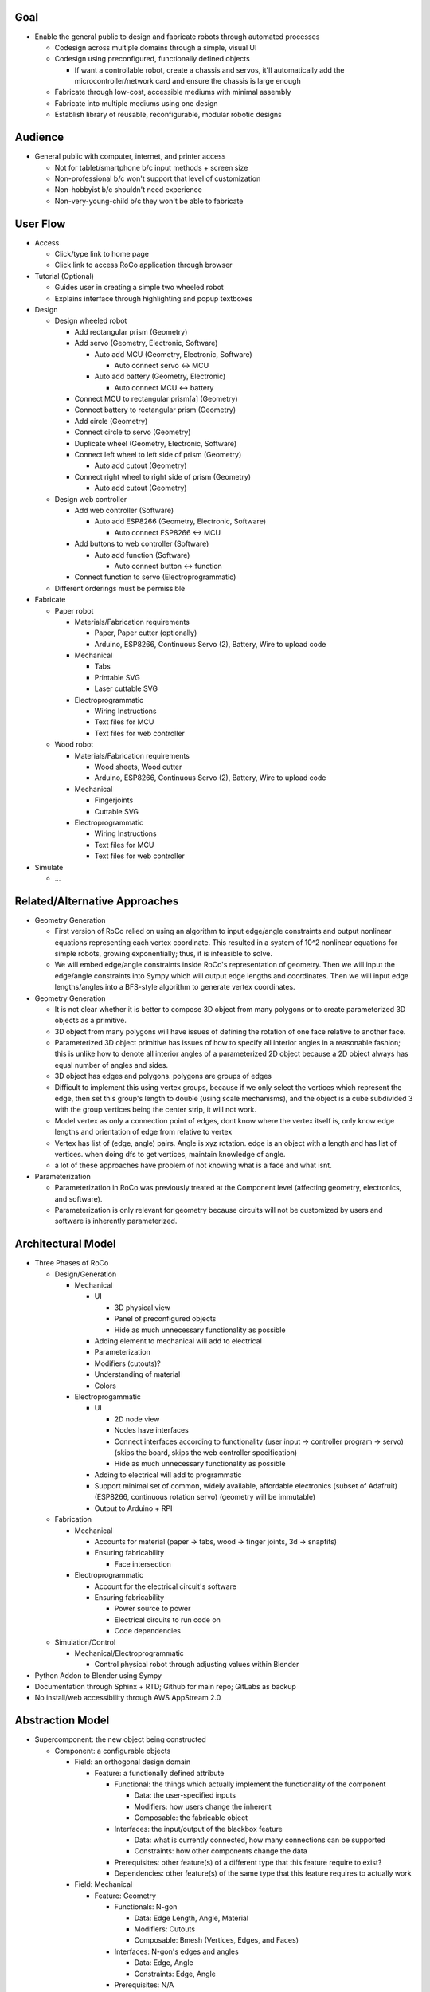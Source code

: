 Goal
=============================
*   Enable the general public to design and fabricate robots through automated processes

    *   Codesign across multiple domains through a simple, visual UI 

    *   Codesign using preconfigured, functionally defined objects

        *   If want a controllable robot, create a chassis and servos, it'll automatically add the microcontroller/network card and ensure the chassis is large enough

    *   Fabricate through low-cost, accessible mediums with minimal assembly

    *   Fabricate into multiple mediums using one design

    *   Establish library of reusable, reconfigurable, modular robotic designs

Audience
=============================
*   General public with computer, internet, and printer access

    *   Not for tablet/smartphone b/c input methods + screen size

    *   Non-professional b/c won't support that level of customization

    *   Non-hobbyist b/c shouldn't need experience

    *   Non-very-young-child b/c they won't be able to fabricate

User Flow
=============================
*   Access

    *   Click/type link to home page

    *   Click link to access RoCo application through browser
*   Tutorial (Optional)

    *   Guides user in creating a simple two wheeled robot

    *   Explains interface through highlighting and popup textboxes
*   Design

    *   Design wheeled robot

        *   Add rectangular prism (Geometry)

        *   Add servo (Geometry, Electronic, Software)

            *   Auto add MCU (Geometry, Electronic, Software)

                *   Auto connect servo <-> MCU

            *   Auto add battery (Geometry, Electronic)

                *   Auto connect MCU <-> battery

        *   Connect MCU to rectangular prism[a] (Geometry)

        *   Connect battery to rectangular prism (Geometry)

        *   Add circle (Geometry)

        *   Connect circle to servo (Geometry)

        *   Duplicate wheel (Geometry, Electronic, Software)

        *   Connect left wheel to left side of prism (Geometry)

            *   Auto add cutout (Geometry)

        *   Connect right wheel to right side of prism (Geometry)

            *   Auto add cutout (Geometry)

    *   Design web controller

        *   Add web controller (Software)

            *   Auto add ESP8266 (Geometry, Electronic, Software)

                *   Auto connect ESP8266 <-> MCU

        *   Add buttons to web controller (Software)

            *   Auto add function (Software)

                *   Auto connect button <-> function

        *   Connect function to servo (Electroprogrammatic)

    *   Different orderings must be permissible
*   Fabricate

    *   Paper robot

        *   Materials/Fabrication requirements

            *   Paper, Paper cutter (optionally)

            *   Arduino, ESP8266, Continuous Servo (2), Battery, Wire to upload code

        *   Mechanical

            *   Tabs

            *   Printable SVG

            *   Laser cuttable SVG

        *   Electroprogrammatic

            *   Wiring Instructions

            *   Text files for MCU

            *   Text files for web controller

    *   Wood robot

        *   Materials/Fabrication requirements

            *   Wood sheets, Wood cutter

            *   Arduino, ESP8266, Continuous Servo (2), Battery, Wire to upload code

        *   Mechanical

            *   Fingerjoints

            *   Cuttable SVG

        *   Electroprogrammatic

            *   Wiring Instructions

            *   Text files for MCU

            *   Text files for web controller
*   Simulate

    *   ...

Related/Alternative Approaches
=============================
*   Geometry Generation

    *   First version of RoCo relied on using an algorithm to input edge/angle constraints and output nonlinear equations representing each vertex coordinate. This resulted in a system of 10^2 nonlinear equations for simple robots, growing exponentially; thus, it is infeasible to solve.

    *   We will embed edge/angle constraints inside RoCo's representation of geometry. Then we will input the edge/angle constraints into Sympy which will output edge lengths and coordinates. Then we will input edge lengths/angles into a BFS-style algorithm to generate vertex coordinates.
*   Geometry Generation

    *   It is not clear whether it is better to compose 3D object from many polygons or to create parameterized 3D objects as a primitive.

    *   3D object from many polygons will have issues of defining the rotation of one face relative to another face.

    *   Parameterized 3D object primitive has issues of how to specify all interior angles in a reasonable fashion; this is unlike how to denote all interior angles of a parameterized 2D object because a 2D object always has equal number of angles and sides.

    *   3D object has edges and polygons. polygons are groups of edges

    *   Difficult to implement this using vertex groups, because if we only select the vertices which represent the edge, then set this group's length to double (using scale mechanisms), and the object is a cube subdivided 3 with the group vertices being the center strip, it will not work.

    *   Model vertex as only a connection point of edges, dont know where the vertex itself is, only know edge lengths and orientation of edge from relative to vertex

    *   Vertex has list of (edge, angle) pairs. Angle is xyz rotation. edge is an object with a length and has list of vertices. when doing dfs to get vertices, maintain knowledge of angle. 

    *   a lot of these approaches have problem of not knowing what is a face and what isnt.
*   Parameterization

    *   Parameterization in RoCo was previously treated at the Component level (affecting geometry, electronics, and software).

    *   Parameterization is only relevant for geometry because circuits will not be customized by users and software is inherently parameterized.

Architectural Model
=============================
*   Three Phases of RoCo

    *   Design/Generation

        *   Mechanical

            *   UI

                *   3D physical view

                *   Panel of preconfigured objects

                *   Hide as much unnecessary functionality as possible

            *   Adding element to mechanical will add to electrical 

            *   Parameterization

            *   Modifiers (cutouts)?

            *   Understanding of material

            *   Colors

        *   Electroprogammatic

            *   UI

                *   2D node view

                *   Nodes have interfaces

                *   Connect interfaces according to functionality (user input -> controller program -> servo) (skips the board, skips the web controller specification)

                *   Hide as much unnecessary functionality as possible

            *   Adding to electrical will add to programmatic

            *   Support minimal set of common, widely available, affordable electronics (subset of Adafruit) (ESP8266, continuous rotation servo) (geometry will be immutable)

            *   Output to Arduino + RPI

    *   Fabrication

        *   Mechanical

            *   Accounts for material (paper -> tabs, wood -> finger joints, 3d -> snapfits)

            *   Ensuring fabricability

                *   Face intersection

        *   Electroprogrammatic 

            *   Account for the electrical circuit's software

            *   Ensuring fabricability

                *   Power source to power

                *   Electrical circuits to run code on

                *   Code dependencies

    *   Simulation/Control

        *   Mechanical/Electroprogrammatic

            *   Control physical robot through adjusting values within Blender
*   Python Addon to Blender using Sympy
*   Documentation through Sphinx + RTD; Github for main repo; GitLabs as backup
*   No install/web accessibility through AWS AppStream 2.0

Abstraction Model
=============================

*   Supercomponent: the new object being constructed

    *   Component: a configurable objects 

        *   Field: an orthogonal design domain 

            *   Feature: a functionally defined attribute 

                *   Functional: the things which actually implement the functionality of the component 

                    *   Data: the user-specified inputs

                    *   Modifiers: how users change the inherent  

                    *   Composable: the fabricable object

                *   Interfaces: the input/output of the blackbox feature

                    *   Data: what is currently connected, how many connections can be supported

                    *   Constraints: how other components change the data

                *   Prerequisites: other feature(s) of a different type that this feature require to exist?

                *   Dependencies: other feature(s) of the same type that this feature requires to actually work

        *   Field: Mechanical

            *   Feature: Geometry

                *   Functionals: N-gon

                    *   Data: Edge Length, Angle, Material

                    *   Modifiers: Cutouts

                    *   Composable: Bmesh (Vertices, Edges, and Faces)

                *   Interfaces: N-gon's edges and angles

                    *   Data: Edge, Angle

                    *   Constraints: Edge, Angle

                *   Prerequisites: N/A

                *   Dependencies: 

            *   Feature: Dynamics (armature, etc)

                *   ...

        *   Field: Electroprogrammatic

            *   Feature: Electronic

                *   Functionals: Pinout Diagram

                    *   Data: Pins, Connections

                    *   Modifiers: N/A

                    *   Composable: Wiring Diagram/Instructions

                *   Interfaces: Pins

                    *   Data: Wired connection

                    *   Constraints: N/A

                *   Prerequisites: Geometry

                *   Dependencies: (battery, MCU)

            *   Feature: Software

                *   Functionals: Program

                    *   Data: Nodes and connections (Variables, initializations, generalized functions)

                    *   Modifiers: N/A

                    *   Composable: Text

                *   Interfaces: Input/output

                    *   Data: Text?

                    *   Constraints: N/A

                *   Prerequisites: Electronic

                *   Dependencies: (libraries)

Implementation Model
=============================
*   N-gon

    *   Properties

        *   Mechanical 

            *   Blender internal geometry data (vertex position, object location/rotation, Blender’s vertex group...)

            *   List of geometric features (edges, angles)

            *   List of constraints

    *   Interfaces

        *   List of constraints

*   Electroprogammatic

*   Constraints

    *   Edge Constraint

    *   Angle Constraint
    
*   Interfaces

    *   Supercomponent

    *   Single Blender object

Resources and Examples
=============================

*   Parameterized Blender

    *   Sverchok_ 

        .. _Sverchok: https://wiki.blender.org/index.php/Extensions:2.6/Py/Scripts/Nodes/Sverchok

    *   Archimesh_ 

        .. _Archimesh: https://youtu.be/WeAlm6_jVDY

    *   Archipack_

        .. _Archipack: https://www.youtube.com/watch?v=nf8QHISjRLY https://github.com/s-leger/archipack/wiki/Parametric-Objects-developper-guide

    *   `Generating mesh`_

        .. _`Generating mesh`: http://sinestesia.co/blog/tutorials/python-2d-grid/

    *   `Modifying mesh`_

        .. _`Modifying mesh`: https://stackoverflow.com/questions/37808840/selecting-a-face-and-extruding-a-cube-in-blender-via-python-api

    *   `Force change mode`_

        .. _`Force change mode`: https://blender.stackexchange.com/questions/27482/is-there-a-way-to-explicitly-set-the-mode-in-python

*   UI/UX Overridden Example

    *   `Fluid Designer`_
    
        .. _`Fluid Designer`: https://www.microvellum.com/dt_gallery/fluid-designer-screen-shots/

    *   `Overriding User Prefs`_ 

        .. _`Overriding User Prefs`: https://blender.stackexchange.com/questions/283/changing-user-preferences-via-console

    *   `Tutorial to override Blender UI in Python`_

        .. _`Tutorial to override Blender UI in Python`: https://www.youtube.com/watch?v=2j75AM1Mttc

    *   `Graphical Programming Sample`_

        .. _`Graphical Programming Sample`: https://www.youtube.com/watch?v=B32gktrRvKs

*   Robots

    *   `IBM TJBot`_

        .. _`IBM TJBot`: http://delivery.acm.org/10.1145/3060000/3052965/ea381-dibia.pdf?ip=131.179.2.204&id=3052965&acc=ACTIVE%20SERVICE&key=CA367851C7E3CE77%2E79535EF926D6BC05%2E4D4702B0C3E38B35%2E4D4702B0C3E38B35&__acm__=1525810293_e007cd17051356d03b82c22e1c0dafd5

    *   `Robot Designer demo; has geometry, muscles, kinematics, sensors, constraints, etc`_
        
        .. _`Robot Designer demo; has geometry, muscles, kinematics, sensors, constraints, etc`: https://www.youtube.com/watch?v=_ii0CVzVcsA&list=PLFfa5EHopIFosLhZa3HxGQzo1JyM-MhUq

    *   `Reading from Arduino into Blender`_
        
        .. _`Reading from Arduino into Blender`: https://www.youtube.com/watch?v=tyH8HswHh0Q

    *   `Control physical robot arm from within Blender`_

        .. _`Control physical robot arm from within Blender`: http://justindailey.blogspot.com/2011/03/real-time-controlled-robotic-arm.html

    *   `Robot with multiple motors being controlled from within Blender`_ 
        
        .. _`Robot with multiple motors being controlled from within Blender`: https://www.youtube.com/watch?v=XqMHoJ-ihdw

    *   `Controlling 3D Printed Thor arm from within Blender`_

        .. _`Controlling 3D Printed Thor arm from within Blender`: https://www.youtube.com/watch?v=DmqUdcp0udM

    *   `Controlling Arduino + robot arm from Blender`_ 

        .. _`Controlling Arduino + robot arm from Blender`: https://www.youtube.com/watch?v=mHZBFZSklqk

    *   `Demo of 3D cube + other shapes being exported to SVG for physical fabrication; includes tabs`_

        .. _`Demo of 3D cube + other shapes being exported to SVG for physical fabrication; includes tabs`_: https://www.youtube.com/watch?v=s123RTkCi0M

    *   `Physical paper head`_
        
        .. _`Physical paper head`: https://www.youtube.com/watch?v=Y6ECUuwHA4s

FAQ
=============================
*   How do I start Blender on Mac with terminal available for debugging?

    *   https://docs.blender.org/manual/en/dev/render/workflows/command_line.html::

            cd /Applications/Blender
            ./blender.app/Contents/MacOS/blender

    *   How do I install Sympy in Blender for development? (Mac)::
   
            cd /Applications/Blender/blender.app/Contents/Resources/2.79/python/lib/python3.5/site-packages
            git clone git://github.com/sympy/sympy.git
            mv sympy/sympy sympy2
            rm -rf sympy
            mv sympy2 sympy
            git clone https://github.com/fredrik-johansson/mpmath.git
            mv mpmath/mpmath mpmath2
            rm -rf mpmath
            mv mpmath2 mpmath

    *   How do I test that Sympy installed correctly?::

            from sympy import   x = Symbol('x')
            limit(sin(x)/x, x, 0)

    *   Where is startup file?::

            cd /Users/quentintruong/Library/Application\ Support/Blender/2.79/config

Blender API Tips
=============================
*   bpy.data.objects.keys() # list of all available objects

*   bpy.data.objects['Cube'].select = True # selects 'Cube' object

*   bpy.ops.object.editmode_toggle() # toggle edit mode

*   bpy.ops.object.mode_set(mode='EDIT', toggle=False) # force edit mode

*   bpy.ops.transform.resize(value = (1, 2, 3)) # scale currently selected item; should not be used for editing mesh

*   bpy.context.object.data.update() # update data and view; if excluded, will not see update in 3D view until you click the 3D view

*   bpy.data.screens['Scripting'].areas[1].type = 'VIEW_3D' # will change area type without need for context

*   bpy.ops.wm.window_duplicate() # creates new screen and swaps to it

*   py.utils.unregister_class(bpy.types.Panel.__subclasses__()[1]) # unregisters (hides) subpanels

*   bpy.data.node_groups[NODETREENAME].nodes[0].custom_properties.int_value # to access custom properties in node
